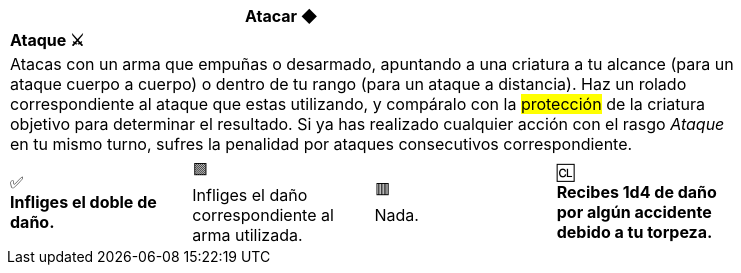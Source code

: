 [options='header,footer',frame='none',grid='rows',width='85%',role='center']
|===
3+|Atacar ◆ >|
4+a|[small underline red-background]#*+Ataque ⚔️+*#

4+a|Atacas con un arma que empuñas o desarmado, apuntando a una criatura a tu alcance (para un ataque cuerpo a cuerpo) o dentro de tu rango (para un ataque a distancia). Haz un rolado correspondiente al ataque que estas utilizando, y compáralo con la #protección# de la criatura objetivo para determinar el resultado. Si ya has realizado cualquier acción con el rasgo _Ataque_ en tu mismo turno, sufres la penalidad por ataques consecutivos correspondiente.
^a|[big]#✅# +
[small green-background]#*Infliges el doble de daño.*#
^a|[big]#🟩# +
[small green]#Infliges el daño correspondiente al arma utilizada.#
^a|[big]#🟥# +
[small red]#Nada.#
^a|[big]#🆑# +
[small red-background]#*Recibes 1d4 de daño por algún accidente debido a tu torpeza.*#
|===

